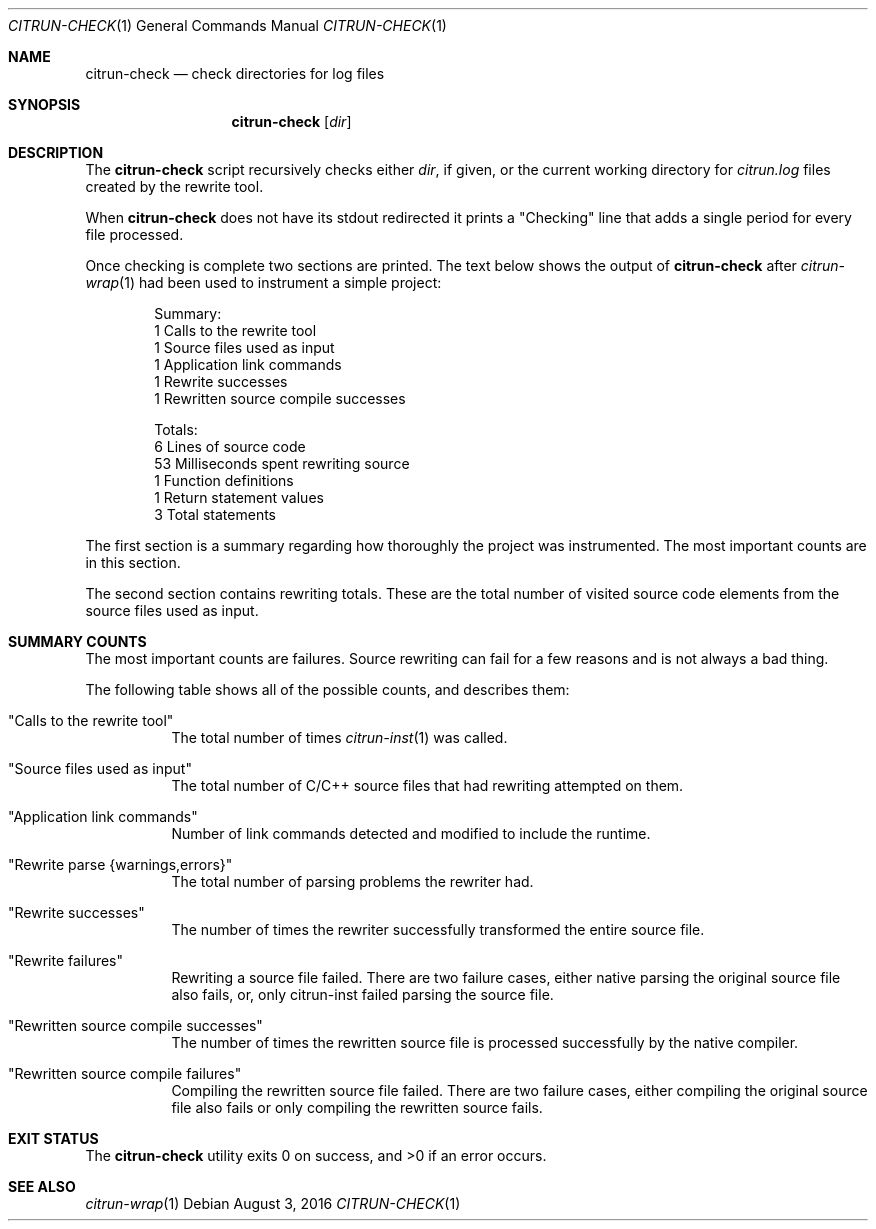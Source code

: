 .\"
.\" Copyright (c) 2016 Kyle Milz <kyle@0x30.net>
.\"
.\" Permission to use, copy, modify, and distribute this software for any
.\" purpose with or without fee is hereby granted, provided that the above
.\" copyright notice and this permission notice appear in all copies.
.\"
.\" THE SOFTWARE IS PROVIDED "AS IS" AND THE AUTHOR DISCLAIMS ALL WARRANTIES
.\" WITH REGARD TO THIS SOFTWARE INCLUDING ALL IMPLIED WARRANTIES OF
.\" MERCHANTABILITY AND FITNESS. IN NO EVENT SHALL THE AUTHOR BE LIABLE FOR
.\" ANY SPECIAL, DIRECT, INDIRECT, OR CONSEQUENTIAL DAMAGES OR ANY DAMAGES
.\" WHATSOEVER RESULTING FROM LOSS OF USE, DATA OR PROFITS, WHETHER IN AN
.\" ACTION OF CONTRACT, NEGLIGENCE OR OTHER TORTIOUS ACTION, ARISING OUT OF
.\" OR IN CONNECTION WITH THE USE OR PERFORMANCE OF THIS SOFTWARE.
.\"
.Dd $Mdocdate: August 3 2016 $
.Dt CITRUN-CHECK 1
.Os
.Sh NAME
.Nm citrun-check
.Nd check directories for log files
.Sh SYNOPSIS
.Nm
.Op Ar dir
.Sh DESCRIPTION
The
.Nm
script recursively checks either
.Ar dir ,
if given, or the current working directory for
.Pa citrun.log
files created by the rewrite tool.
.Pp
When
.Nm
does not have its stdout redirected it prints a
.Qq Checking
line that adds a single period for every file processed.
.Pp
Once checking is complete two sections are printed.
The text below shows the output of
.Nm
after
.Xr citrun-wrap 1
had been used to instrument a simple project:
.Bd -literal -offset indent
Summary:
         1 Calls to the rewrite tool
         1 Source files used as input
         1 Application link commands
         1 Rewrite successes
         1 Rewritten source compile successes

Totals:
         6 Lines of source code
        53 Milliseconds spent rewriting source
         1 Function definitions
         1 Return statement values
         3 Total statements
.Ed
.Pp
The first section is a summary regarding how thoroughly the project was
instrumented. The most important counts are in this section.
.Pp
The second section contains rewriting totals. These are the total number of
visited source code elements from the source files used as input.
.Sh SUMMARY COUNTS
.Pp
The most important counts are failures. Source rewriting can fail for a few
reasons and is not always a bad thing.
.Pp
The following table shows all of the possible counts, and describes them:
.Pp
.Bl -tag -width Ds
.It Qq Calls to the rewrite tool
The total number of times
.Xr citrun-inst 1
was called.
.It Qq Source files used as input
The total number of C/C++ source files that had rewriting attempted on them.
.It Qq Application link commands
Number of link commands detected and modified to include the runtime.
.It Qq Rewrite parse {warnings,errors}
The total number of parsing problems the rewriter had.
.It Qq Rewrite successes
The number of times the rewriter successfully transformed the entire source
file.
.It Qq Rewrite failures
Rewriting a source file failed. There are two failure cases, either native
parsing the original source file also fails, or, only citrun-inst failed parsing
the source file.
.It Qq Rewritten source compile successes
The number of times the rewritten source file is processed successfully by the
native compiler.
.It Qq Rewritten source compile failures
Compiling the rewritten source file failed. There are two failure cases, either
compiling the original source file also fails or only compiling the
rewritten source fails.
.El
.Sh EXIT STATUS
.Ex -std
.Sh SEE ALSO
.Xr citrun-wrap 1
